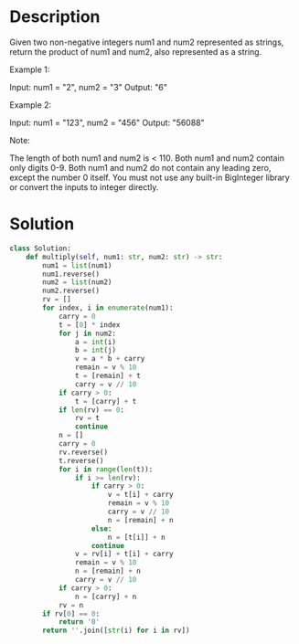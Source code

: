 * Description
Given two non-negative integers num1 and num2 represented as strings, return the product of num1 and num2, also represented as a string.

Example 1:

Input: num1 = "2", num2 = "3"
Output: "6"

Example 2:

Input: num1 = "123", num2 = "456"
Output: "56088"

Note:

    The length of both num1 and num2 is < 110.
    Both num1 and num2 contain only digits 0-9.
    Both num1 and num2 do not contain any leading zero, except the number 0 itself.
    You must not use any built-in BigInteger library or convert the inputs to integer directly.
* Solution
#+begin_src python
  class Solution:
      def multiply(self, num1: str, num2: str) -> str:
          num1 = list(num1)
          num1.reverse()
          num2 = list(num2)
          num2.reverse()
          rv = []
          for index, i in enumerate(num1):
              carry = 0
              t = [0] * index
              for j in num2:
                  a = int(i)
                  b = int(j)
                  v = a * b + carry
                  remain = v % 10
                  t = [remain] + t
                  carry = v // 10
              if carry > 0:
                  t = [carry] + t
              if len(rv) == 0:
                  rv = t
                  continue
              n = []
              carry = 0
              rv.reverse()
              t.reverse()
              for i in range(len(t)):
                  if i >= len(rv):
                      if carry > 0:
                          v = t[i] + carry
                          remain = v % 10
                          carry = v // 10
                          n = [remain] + n
                      else:
                          n = [t[i]] + n
                      continue
                  v = rv[i] + t[i] + carry
                  remain = v % 10
                  n = [remain] + n
                  carry = v // 10
              if carry > 0:
                  n = [carry] + n
              rv = n
          if rv[0] == 0:
              return '0'
          return ''.join([str(i) for i in rv])
#+end_src
